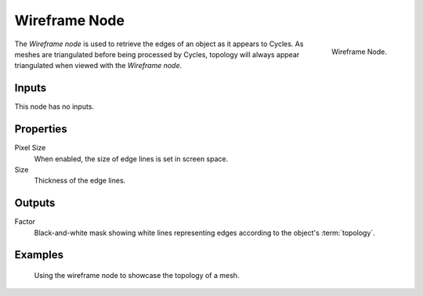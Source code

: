 .. _bpy.types.ShaderNodeWireframe:

**************
Wireframe Node
**************

.. figure:: /images/render_shader-nodes_input_wireframe_node.png
   :align: right

   Wireframe Node.

The *Wireframe node* is used to retrieve the edges of an object as it appears to Cycles.
As meshes are triangulated before being processed by Cycles,
topology will always appear triangulated when viewed with the *Wireframe node*.


Inputs
======

This node has no inputs.


Properties
==========

Pixel Size
   When enabled, the size of edge lines is set in screen space.
Size
   Thickness of the edge lines.


Outputs
=======

Factor
   Black-and-white mask showing white lines representing edges according to the object's :term:`topology`.


Examples
========

.. figure:: /images/render_shader-nodes_input_wireframe_example.jpg

   Using the wireframe node to showcase the topology of a mesh.
